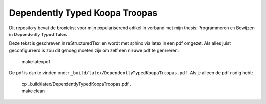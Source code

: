 Dependently Typed Koopa Troopas
===============================

Dit repository bevat de brontekst voor mijn populariserend artikel in verband
met mijn thesis: Programmeren en Bewijzen in Dependently Typed Talen.

Deze tekst is geschreven in reStructuredText en wordt met sphinx via latex
in een pdf omgezet. Als alles juist geconfigureerd is zou dit genoeg moeten
zijn om zelf een nieuwe pdf te genereren:

    | make latexpdf

De pdf is dan te vinden onder ``_build/latex/DependentlyTypedKoopaTroopas.pdf``.
Als je alleen de pdf nodig hebt:

    | cp _build/latex/DependentlyTypedKoopaTroopas.pdf .
    | make clean

